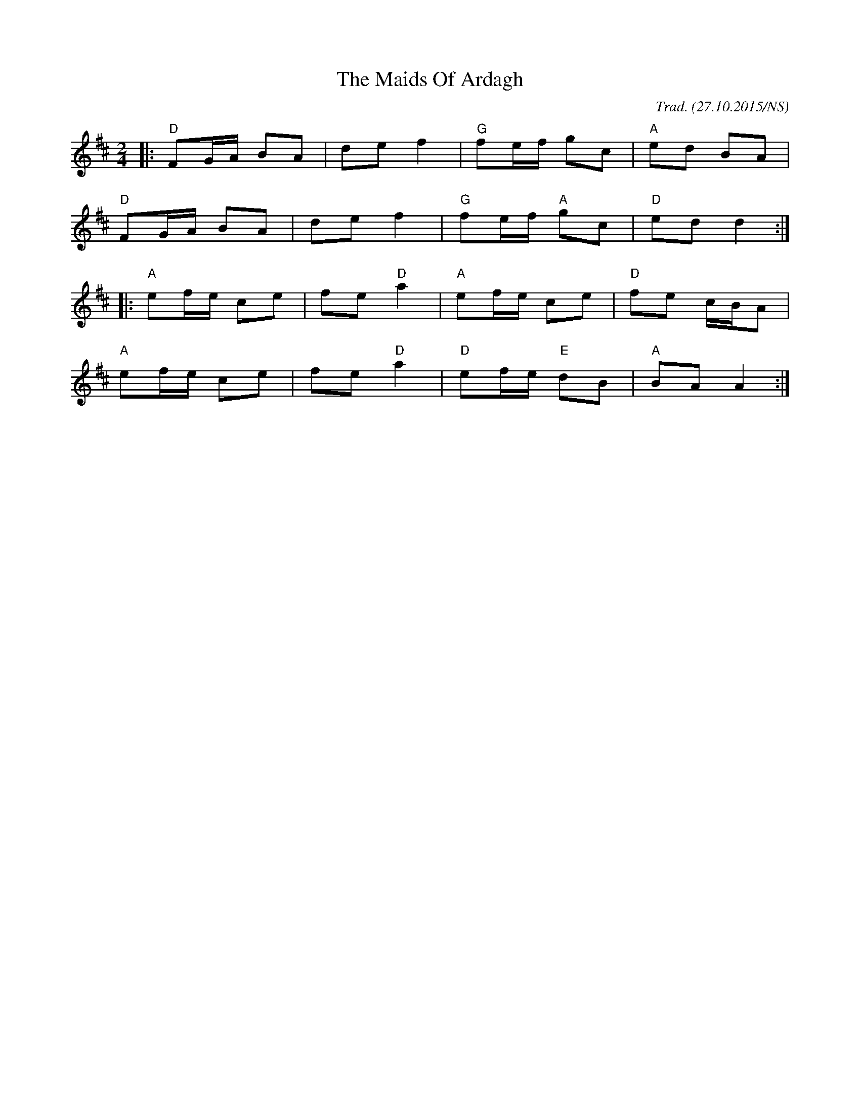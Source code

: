 X:1
T:The Maids Of Ardagh
R:polka
M:2/4
L:1/8
O:Trad. (27.10.2015/NS)
K:Dmaj
|: "D" FG/A/ BA | de     f2 | "G" fe/f/     gc | "A" ed BA     |
   "D" FG/A/ BA | de     f2 | "G" fe/f/ "A" gc | "D" ed d2    :|
|: "A" ef/e/ ce | fe "D" a2 | "A" ef/e/     ce | "D" fe c/B/A  |
   "A" ef/e/ ce | fe "D" a2 | "D" ef/e/ "E" dB | "A" BA A2    :|
